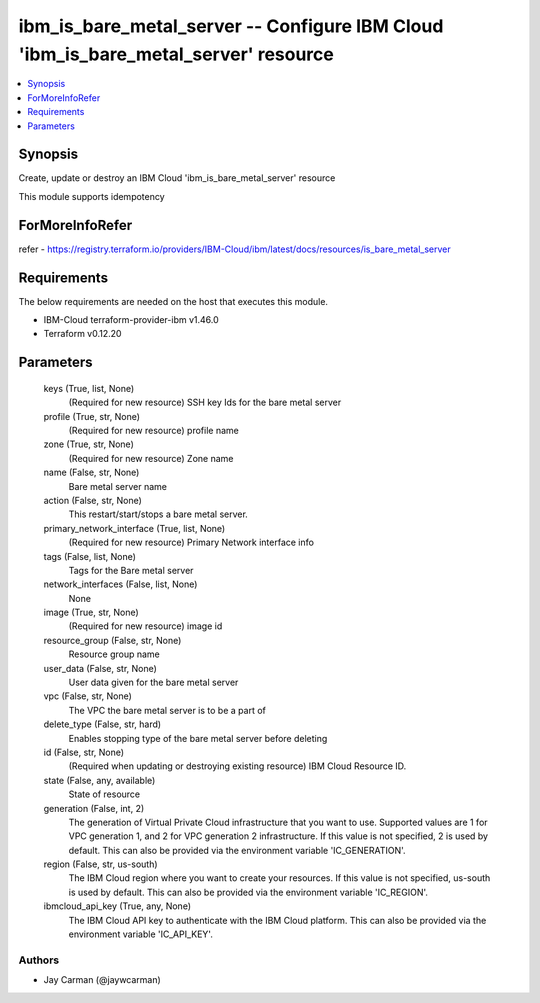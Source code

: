 
ibm_is_bare_metal_server -- Configure IBM Cloud 'ibm_is_bare_metal_server' resource
===================================================================================

.. contents::
   :local:
   :depth: 1


Synopsis
--------

Create, update or destroy an IBM Cloud 'ibm_is_bare_metal_server' resource

This module supports idempotency


ForMoreInfoRefer
----------------
refer - https://registry.terraform.io/providers/IBM-Cloud/ibm/latest/docs/resources/is_bare_metal_server

Requirements
------------
The below requirements are needed on the host that executes this module.

- IBM-Cloud terraform-provider-ibm v1.46.0
- Terraform v0.12.20



Parameters
----------

  keys (True, list, None)
    (Required for new resource) SSH key Ids for the bare metal server


  profile (True, str, None)
    (Required for new resource) profile name


  zone (True, str, None)
    (Required for new resource) Zone name


  name (False, str, None)
    Bare metal server name


  action (False, str, None)
    This restart/start/stops a bare metal server.


  primary_network_interface (True, list, None)
    (Required for new resource) Primary Network interface info


  tags (False, list, None)
    Tags for the Bare metal server


  network_interfaces (False, list, None)
    None


  image (True, str, None)
    (Required for new resource) image id


  resource_group (False, str, None)
    Resource group name


  user_data (False, str, None)
    User data given for the bare metal server


  vpc (False, str, None)
    The VPC the bare metal server is to be a part of


  delete_type (False, str, hard)
    Enables stopping type of the bare metal server before deleting


  id (False, str, None)
    (Required when updating or destroying existing resource) IBM Cloud Resource ID.


  state (False, any, available)
    State of resource


  generation (False, int, 2)
    The generation of Virtual Private Cloud infrastructure that you want to use. Supported values are 1 for VPC generation 1, and 2 for VPC generation 2 infrastructure. If this value is not specified, 2 is used by default. This can also be provided via the environment variable 'IC_GENERATION'.


  region (False, str, us-south)
    The IBM Cloud region where you want to create your resources. If this value is not specified, us-south is used by default. This can also be provided via the environment variable 'IC_REGION'.


  ibmcloud_api_key (True, any, None)
    The IBM Cloud API key to authenticate with the IBM Cloud platform. This can also be provided via the environment variable 'IC_API_KEY'.













Authors
~~~~~~~

- Jay Carman (@jaywcarman)

